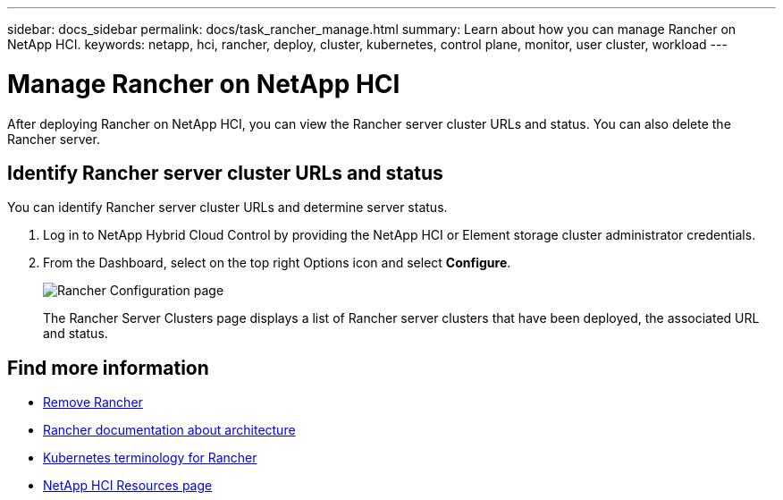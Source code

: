 ---
sidebar: docs_sidebar
permalink: docs/task_rancher_manage.html
summary: Learn about how you can manage Rancher on NetApp HCI.
keywords: netapp, hci, rancher, deploy, cluster, kubernetes, control plane, monitor, user cluster, workload
---

= Manage Rancher on NetApp HCI
:hardbreaks:
:nofooter:
:icons: font
:linkattrs:
:imagesdir: ../media/

[.lead]
After deploying Rancher on NetApp HCI, you can view the Rancher server cluster URLs and status. You can also delete the Rancher server.


== Identify Rancher server cluster URLs and status
You can identify Rancher server cluster URLs and determine server status.

. Log in to NetApp Hybrid Cloud Control by providing the NetApp HCI or Element storage cluster administrator credentials.
. From the Dashboard, select on the top right Options icon and select *Configure*.
+
image::hcc_configure.png[Rancher Configuration page]

+
The Rancher Server Clusters page displays a list of Rancher server clusters that have been deployed, the associated URL and status.


[discrete]
== Find more information
* link:task_rancher_remove_deployment.html[Remove Rancher]
* https://rancher.com/docs/rancher/v2.x/en/overview/architecture/[Rancher documentation about architecture^]
* https://rancher.com/docs/rancher/v2.x/en/overview/concepts/[Kubernetes terminology for Rancher]
* https://www.netapp.com/us/documentation/hci.aspx[NetApp HCI Resources page^]
